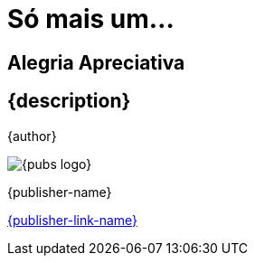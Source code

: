 [#titlepage]
= Só mais um...

[role=title-second-line]
== Alegria Apreciativa

[#titlepage-description]
== {description} 

[role=titlepage-author]
{author}

image::{pubs-logo}[role=titlepage-pubs-logo]

[role=titlepage-publisher]
{publisher-name}

[role=titlepage-publisher-website]
link:{publisher-link-url}[{publisher-link-name}]

